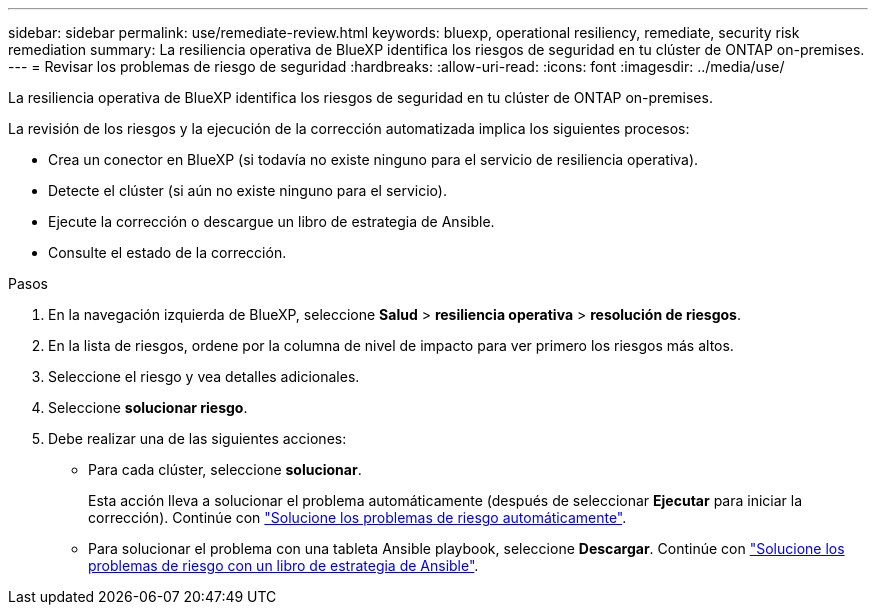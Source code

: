 ---
sidebar: sidebar 
permalink: use/remediate-review.html 
keywords: bluexp, operational resiliency, remediate, security risk remediation 
summary: La resiliencia operativa de BlueXP identifica los riesgos de seguridad en tu clúster de ONTAP on-premises. 
---
= Revisar los problemas de riesgo de seguridad
:hardbreaks:
:allow-uri-read: 
:icons: font
:imagesdir: ../media/use/


[role="lead"]
La resiliencia operativa de BlueXP identifica los riesgos de seguridad en tu clúster de ONTAP on-premises.

La revisión de los riesgos y la ejecución de la corrección automatizada implica los siguientes procesos:

* Crea un conector en BlueXP (si todavía no existe ninguno para el servicio de resiliencia operativa).
* Detecte el clúster (si aún no existe ninguno para el servicio).
* Ejecute la corrección o descargue un libro de estrategia de Ansible.
* Consulte el estado de la corrección.


.Pasos
. En la navegación izquierda de BlueXP, seleccione *Salud* > *resiliencia operativa* > *resolución de riesgos*.
. En la lista de riesgos, ordene por la columna de nivel de impacto para ver primero los riesgos más altos.
. Seleccione el riesgo y vea detalles adicionales.
. Seleccione *solucionar riesgo*.
. Debe realizar una de las siguientes acciones:
+
** Para cada clúster, seleccione *solucionar*.
+
Esta acción lleva a solucionar el problema automáticamente (después de seleccionar *Ejecutar* para iniciar la corrección). Continúe con link:../use/remediate-auto.html["Solucione los problemas de riesgo automáticamente"].

** Para solucionar el problema con una tableta Ansible playbook, seleccione *Descargar*. Continúe con link:../use/remediate-ansible.html["Solucione los problemas de riesgo con un libro de estrategia de Ansible"].



